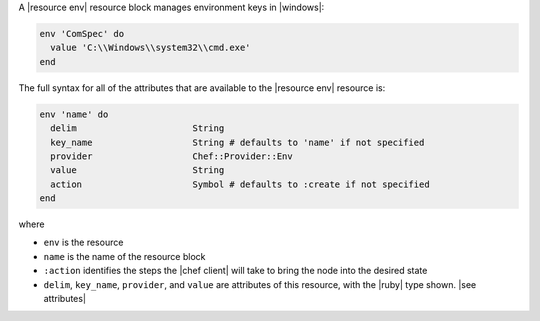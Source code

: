 .. The contents of this file are included in multiple topics.
.. This file should not be changed in a way that hinders its ability to appear in multiple documentation sets.


A |resource env| resource block manages environment keys in |windows|:

.. code-block:: ruby

   env 'ComSpec' do
     value 'C:\\Windows\\system32\\cmd.exe'
   end

The full syntax for all of the attributes that are available to the |resource env| resource is:

.. code-block:: ruby

   env 'name' do
     delim                      String
     key_name                   String # defaults to 'name' if not specified
     provider                   Chef::Provider::Env
     value                      String
     action                     Symbol # defaults to :create if not specified
   end

where 

* ``env`` is the resource
* ``name`` is the name of the resource block
* ``:action`` identifies the steps the |chef client| will take to bring the node into the desired state
* ``delim``, ``key_name``, ``provider``, and ``value`` are attributes of this resource, with the |ruby| type shown. |see attributes|
